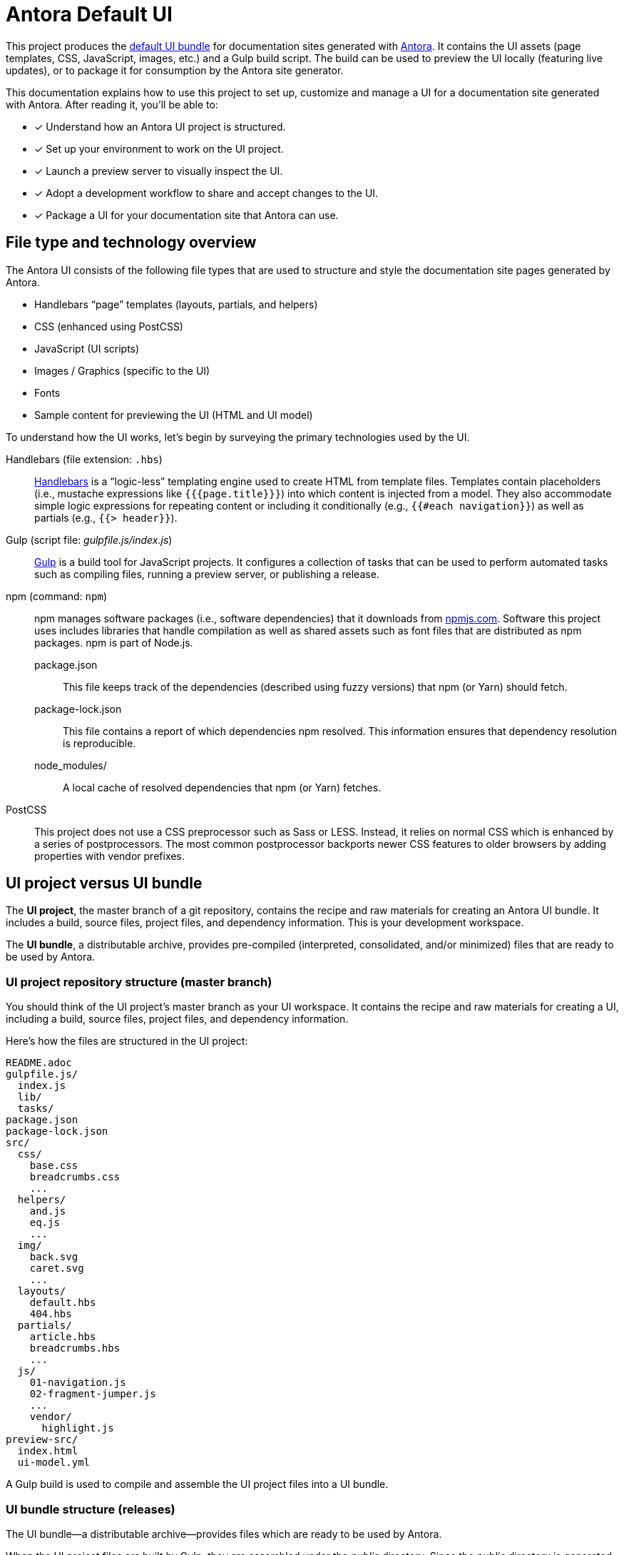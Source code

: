 = Antora Default UI
// Settings:
:idprefix:
:idseparator: -
:experimental:
:hide-uri-scheme:
// URIs:
:uri-antora: https://antora.org
:uri-repo: https://gitlab.com/antora/antora-ui-default
:uri-preview: https://antora.gitlab.io/antora-ui-default
:uri-hbs: http://handlebarsjs.com
:uri-gulp: http://gulpjs.com
:uri-npm: https://npmjs.com
:uri-node: https://nodejs.org
:uri-nvm: https://github.com/creationix/nvm
:uri-nvm-install: {uri-nvm}#installation
:uri-git: https://git-scm.com
:uri-git-dl: {uri-git}/downloads

This project produces the {uri-preview}[default UI bundle] for documentation sites generated with {uri-antora}[Antora].
It contains the UI assets (page templates, CSS, JavaScript, images, etc.) and a Gulp build script.
The build can be used to preview the UI locally (featuring live updates), or to package it for consumption by the Antora site generator.

This documentation explains how to use this project to set up, customize and manage a UI for a documentation site generated with Antora.
After reading it, you'll be able to:

* [x] Understand how an Antora UI project is structured.
* [x] Set up your environment to work on the UI project.
* [x] Launch a preview server to visually inspect the UI.
* [x] Adopt a development workflow to share and accept changes to the UI.
* [x] Package a UI for your documentation site that Antora can use.

== File type and technology overview

The Antora UI consists of the following file types that are used to structure and style the documentation site pages generated by Antora.

* Handlebars "`page`" templates (layouts, partials, and helpers)
* CSS (enhanced using PostCSS)
* JavaScript (UI scripts)
* Images / Graphics (specific to the UI)
* Fonts
* Sample content for previewing the UI (HTML and UI model)

To understand how the UI works, let's begin by surveying the primary technologies used by the UI.

Handlebars (file extension: `.hbs`)::
{uri-hbs}[Handlebars] is a "`logic-less`" templating engine used to create HTML from template files.
Templates contain placeholders (i.e., mustache expressions like `+{{{page.title}}}+`) into which content is injected from a model.
They also accommodate simple logic expressions for repeating content or including it conditionally (e.g., `+{{#each navigation}}+`) as well as partials (e.g., `+{{> header}}+`).

Gulp (script file: [.path]_gulpfile.js/index.js_)::
{uri-gulp}[Gulp] is a build tool for JavaScript projects.
It configures a collection of tasks that can be used to perform automated tasks such as compiling files, running a preview server, or publishing a release.

npm (command: `npm`)::
npm manages software packages (i.e., software dependencies) that it downloads from {uri-npm}.
Software this project uses includes libraries that handle compilation as well as shared assets such as font files that are distributed as npm packages.
npm is part of Node.js.

package.json:::
This file keeps track of the dependencies (described using fuzzy versions) that npm (or Yarn) should fetch.

package-lock.json:::
This file contains a report of which dependencies npm resolved.
This information ensures that dependency resolution is reproducible.

node_modules/:::
A local cache of resolved dependencies that npm (or Yarn) fetches.

PostCSS::
This project does not use a CSS preprocessor such as Sass or LESS.
Instead, it relies on normal CSS which is enhanced by a series of postprocessors.
The most common postprocessor backports newer CSS features to older browsers by adding properties with vendor prefixes.

== UI project versus UI bundle

The [.term]*UI project*, the master branch of a git repository, contains the recipe and raw materials for creating an Antora UI bundle.
It includes a build, source files, project files, and dependency information.
This is your development workspace.

The [.term]*UI bundle*, a distributable archive, provides pre-compiled (interpreted, consolidated, and/or minimized) files that are ready to be used by Antora.

=== UI project repository structure (master branch)

You should think of the UI project's master branch as your UI workspace.
It contains the recipe and raw materials for creating a UI, including a build, source files, project files, and dependency information.

Here's how the files are structured in the UI project:

[.output]
....
README.adoc
gulpfile.js/
  index.js
  lib/
  tasks/
package.json
package-lock.json
src/
  css/
    base.css
    breadcrumbs.css
    ...
  helpers/
    and.js
    eq.js
    ...
  img/
    back.svg
    caret.svg
    ...
  layouts/
    default.hbs
    404.hbs
  partials/
    article.hbs
    breadcrumbs.hbs
    ...
  js/
    01-navigation.js
    02-fragment-jumper.js
    ...
    vendor/
      highlight.js
preview-src/
  index.html
  ui-model.yml
....

A Gulp build is used to compile and assemble the UI project files into a UI bundle.

=== UI bundle structure (releases)

The UI bundle--a distributable archive--provides files which are ready to be used by Antora.

When the UI project files are built by Gulp, they are assembled under the [.path]_public_ directory.
Since the [.path]_public_ directory is generated, it's safe to remove.

The contents of the UI bundle resembles the UI project's master branch contents, except the bundle doesn't contain any files other than the ones that make up the UI.
This is the content that is used by Antora.

[.output]
....
css/
  site.css
font/
  ...
helpers/
  and.js
  eq.js
  ...
img/
  back.svg
  caret.svg
  ...
layouts/
  default.hbs
  404.hbs
partials/
  article.hbs
  breadcrumbs.hbs
  ...
js/
  site.js
  vendor/
    highlight.js
....

Some of these files have been compiled or aggregated, such as the stylesheets and JavaScript.
The benefit of building the UI files is that the files can be optimized for static inclusion in the site without that optimization getting in the way of UI development.
For example, the UI build can optimize SVGs or add vendor prefixes to the CSS.
Since these optimizations are only applied to the pre-compiled files, they don't interfere with the web developer's workflow.

== UI compilation and generator consumption overview

The purpose of an Antora UI project is to get the UI files into a state that Antora can use and to make it reusable.

The UI is served statically in a production site, but the UI's assets live in a source form in a UI project to accommodate development and simplify maintenance.
When handed off to the Antora pipeline, the UI is in an interim, pre-compiled state.
Specifically, the master branch of the git repository contains the files in source form while releases are used to distribute the files in pre-compiled form.

The responsibility of compiling the UI is shared between a UI project and Antora.
The UI project uses a local build to pre-compile (i.e., interpret, consolidate, and/or minimize) the files.
The pre-compiled files are agnostic to Antora's content model, relieving the generator from having to deal with this part.
It also allows the UI to be reused.

The UI project build then packages the UI into a bundle, which the UI Loader in Antora consumes.
Antora grabs the bundle, extracts it into a UI catalog, and takes compilation to completion by weaving the Antora's content model into the Handlebars templates to make the pages and auxiliary data files.
Antora then copies the remaining UI assets to the site output.

Now that you have an overview of the files that make up the UI and how it gets assembled, let's go over how to set up the project, build the UI, and preview it.



```rust
// This is a comment, and is ignored by the compiler.
// You can test this code by clicking the "Run" button over there ->
// or if you prefer to use your keyboard, you can use the "Ctrl + Enter"
// shortcut.

// This code is editable, feel free to hack it!
// You can always return to the original code by clicking the "Reset" button ->

// This is the main function.
fn main() {
    // Statements here are executed when the compiled binary is called.

    // Print text to the console.
    println!("Hello World!");
}
```
